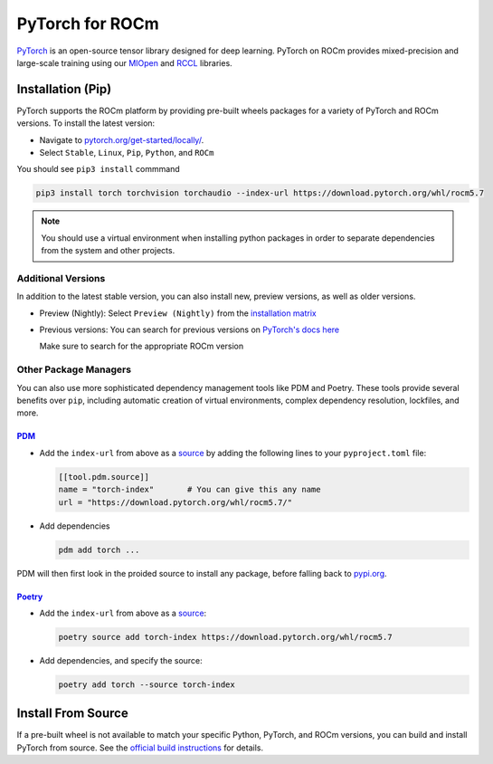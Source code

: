 .. meta::
  :description: PyTorch with ROCm
  :keywords: installation instructions, PyTorch, AMD, ROCm

**********************************************************************************
PyTorch for ROCm
**********************************************************************************

`PyTorch <https://pytorch.org/>`_ is an open-source tensor library designed for deep learning. PyTorch on
ROCm provides mixed-precision and large-scale training using our
`MIOpen <https://github.com/ROCmSoftwarePlatform/MIOpen>`_ and
`RCCL <https://github.com/ROCmSoftwarePlatform/rccl>`_ libraries.



Installation (Pip)
------------------

PyTorch supports the ROCm platform by providing pre-built wheels packages for a variety of PyTorch and ROCm versions. To install the
latest version:

* Navigate to `pytorch.org/get-started/locally/ <https://pytorch.org/get-started/locally/>`_.
* Select ``Stable``, ``Linux``, ``Pip``, ``Python``, and ``ROCm``

You should see ``pip3 install`` commmand

.. code-block:: shell

    pip3 install torch torchvision torchaudio --index-url https://download.pytorch.org/whl/rocm5.7

.. Note::

   You should use a virtual environment when installing python packages in order to separate dependencies
   from the system and other projects.

Additional Versions
...................

In addition to the latest stable version, you can also install new, preview versions, as well as older versions.

* Preview (Nightly): Select ``Preview (Nightly)`` from the `installation matrix <https://pytorch.org/get-started/locally/>`_

* Previous versions: You can search for previous versions on `PyTorch's docs here <https://pytorch.org/get-started/previous-versions/>`_

  Make sure to search for the appropriate ROCm version

Other Package Managers
......................

You can also use more sophisticated dependency management tools like PDM and Poetry. These tools provide several benefits over ``pip``, including
automatic creation of virtual environments, complex dependency resolution, lockfiles, and more.

`PDM <https://pdm-project.org/latest/>`_
++++++++++++++++++++++++++++++++++++++++++++++

* Add the ``index-url`` from above as a `source <https://pdm-project.org/latest/usage/config/#configure-the-package-indexes>`_ by adding the following lines to your ``pyproject.toml`` file:

  .. code-block::

     [[tool.pdm.source]]
     name = "torch-index"       # You can give this any name
     url = "https://download.pytorch.org/whl/rocm5.7/"

* Add dependencies

  .. code-block:: shell

     pdm add torch ...

PDM will then first look in the proided source to install any package, before falling back to `pypi.org <pypi.org>`_.

`Poetry <https://python-poetry.org/docs/>`_
++++++++++++++++++++++++++++++++++++++++++++


* Add the ``index-url`` from above as a `source <https://python-poetry.org/docs/dependency-specification/#source-dependencies>`_:

  .. code-block::

     poetry source add torch-index https://download.pytorch.org/whl/rocm5.7

* Add dependencies, and specify the source:

  .. code-block::

     poetry add torch --source torch-index

Install From Source
--------------------

If a pre-built wheel is not available to match your specific Python, PyTorch, and ROCm versions,
you can build and install PyTorch from source. See the `official build instructions <https://github.com/pytorch/pytorch#from-source>`_ for details.
